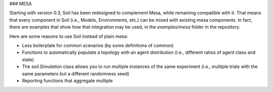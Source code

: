 ### MESA

Starting with version 0.3, Soil has been redesigned to complement Mesa, while remaining compatible with it.
That means that every component in Soil (i.e., Models, Environments, etc.) can be mixed with existing mesa components.
In fact, there are examples that show how that integration may be used, in the `examples/mesa` folder in the repository.

Here are some reasons to use Soil instead of plain mesa:

- Less boilerplate for common scenarios (by some definitions of common)
- Functions to automatically populate a topology with an agent distribution (i.e., different ratios of agent class and state)
- The `soil.Simulation` class allows you to run multiple instances of the same experiment (i.e., multiple trials with the same parameters but a different randomness seed)
- Reporting functions that aggregate multiple

